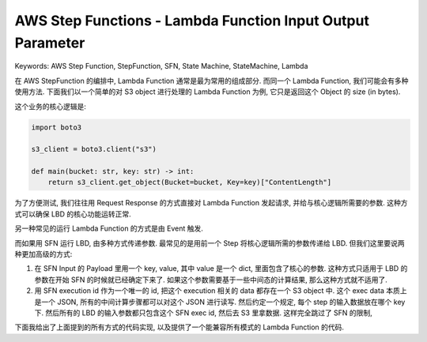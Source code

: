 AWS Step Functions - Lambda Function Input Output Parameter
==============================================================================
Keywords: AWS Step Function, StepFunction, SFN, State Machine, StateMachine, Lambda

在 AWS StepFunction 的编排中, Lambda Function 通常是最为常用的组成部分. 而同一个 Lambda Function, 我们可能会有多种使用方法. 下面我们以一个简单的对 S3 object 进行处理的 Lambda Function 为例, 它只是返回这个 Object 的 size (in bytes).

这个业务的核心逻辑是:

.. code-block:: python

    import boto3

    s3_client = boto3.client("s3")

    def main(bucket: str, key: str) -> int:
        return s3_client.get_object(Bucket=bucket, Key=key)["ContentLength"]

为了方便测试, 我们往往用 Request Response 的方式直接对 Lambda Function 发起请求, 并给与核心逻辑所需要的参数. 这种方式可以确保 LBD 的核心功能运转正常.

另一种常见的运行 Lambda Function 的方式是由 Event 触发.

而如果用 SFN 运行 LBD, 由多种方式传递参数. 最常见的是用前一个 Step 将核心逻辑所需的参数传递给 LBD. 但我们这里要说两种更加高级的方式:

1. 在 SFN Input 的 Payload 里用一个 key, value, 其中 value 是一个 dict, 里面包含了核心的参数. 这种方式只适用于 LBD 的参数在开始 SFN 的时候就已经确定下来了. 如果这个参数需要基于一些中间态的计算结果, 那么这种方式就不适用了.
2. 用 SFN execution id 作为一个唯一的 id, 把这个 execution 相关的 data 都存在一个 S3 object 中. 这个 exec data 本质上是一个 JSON, 所有的中间计算步骤都可以对这个 JSON 进行读写. 然后约定一个规定, 每个 step 的输入数据放在哪个 key 下. 然后所有的 LBD 的输入参数都只包含这个 SFN exec id, 然后去 S3 里拿数据. 这样完全跳过了 SFN 的限制,

下面我给出了上面提到的所有方式的代码实现, 以及提供了一个能兼容所有模式的 Lambda Function 的代码.

.. dropdown:: lbd1_request_response.py

    .. literalinclude:: ./lbd1_request_response.py
       :language: python
       :linenos:

.. dropdown:: lbd2_event_triggered.py

    .. literalinclude:: ./lbd2_event_triggered.py
       :language: python
       :linenos:

.. dropdown:: lbd3_sfn_input_object.py

    .. literalinclude:: ./lbd3_sfn_input_object.py
       :language: python
       :linenos:

.. dropdown:: lbd3_sfn_input_object_sfn_def.json

    .. literalinclude:: ./lbd3_sfn_input_object_sfn_def.json
       :language: python
       :linenos:

.. dropdown:: lbd3_sfn_input_object_test.py

    .. literalinclude:: ./lbd3_sfn_input_object_test.py
       :language: python
       :linenos:

.. dropdown:: lbd4_sfn_exec_arn.py

    .. literalinclude:: ./lbd4_sfn_exec_arn.py
       :language: python
       :linenos:

.. dropdown:: lbd4_sfn_exec_arn_sfn_def.json

    .. literalinclude:: ./lbd4_sfn_exec_arn_sfn_def.json
       :language: python
       :linenos:

.. dropdown:: lbd4_sfn_exec_arn_test.py

    .. literalinclude:: ./lbd4_sfn_exec_arn_test.py
       :language: python
       :linenos:

.. dropdown:: lbd5_universal.py

    .. literalinclude:: ./lbd5_universal.py
       :language: python
       :linenos:

.. dropdown:: lbd5_universal_test.py

    .. literalinclude:: ./lbd5_universal_test.py
       :language: python
       :linenos:

